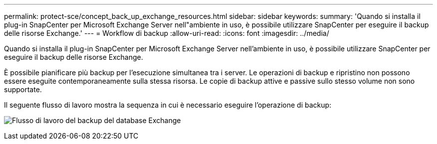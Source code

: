 ---
permalink: protect-sce/concept_back_up_exchange_resources.html 
sidebar: sidebar 
keywords:  
summary: 'Quando si installa il plug-in SnapCenter per Microsoft Exchange Server nell"ambiente in uso, è possibile utilizzare SnapCenter per eseguire il backup delle risorse Exchange.' 
---
= Workflow di backup
:allow-uri-read: 
:icons: font
:imagesdir: ../media/


[role="lead"]
Quando si installa il plug-in SnapCenter per Microsoft Exchange Server nell'ambiente in uso, è possibile utilizzare SnapCenter per eseguire il backup delle risorse Exchange.

È possibile pianificare più backup per l'esecuzione simultanea tra i server. Le operazioni di backup e ripristino non possono essere eseguite contemporaneamente sulla stessa risorsa. Le copie di backup attive e passive sullo stesso volume non sono supportate.

Il seguente flusso di lavoro mostra la sequenza in cui è necessario eseguire l'operazione di backup:

image:../media/sce_backup_workflow.gif["Flusso di lavoro del backup del database Exchange"]

